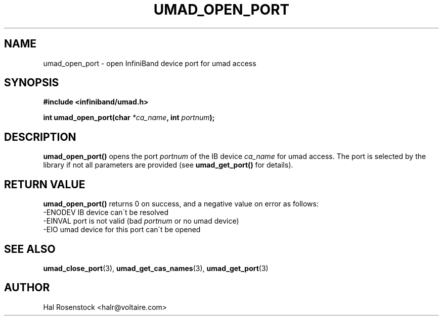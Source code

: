 .\" -*- nroff -*-
.\"
.TH UMAD_OPEN_PORT 3  "May 21, 2007" "OpenIB" "OpenIB Programmer\'s Manual"
.SH "NAME"
umad_open_port \- open InfiniBand device port for umad access 
.SH "SYNOPSIS"
.nf
.B #include <infiniband/umad.h>
.sp
.BI "int umad_open_port(char " "*ca_name" ", int " "portnum" );
.fi
.SH "DESCRIPTION"
.B umad_open_port()
opens the port
.I portnum
of the IB device
.I ca_name
for umad access. The port is selected by the library if not all parameters 
are provided (see
.B umad_get_port()
for details).
.fi
.SH "RETURN VALUE"
.B umad_open_port()
returns 0 on success, and a negative value on error as follows:
 -ENODEV IB device can\'t be resolved
 -EINVAL port is not valid (bad
.I portnum\fR
or no umad device)
 -EIO    umad device for this port can\'t be opened
.SH "SEE ALSO"
.BR umad_close_port (3),
.BR umad_get_cas_names (3),
.BR umad_get_port (3)
.SH "AUTHOR"
.TP
Hal Rosenstock <halr@voltaire.com>
